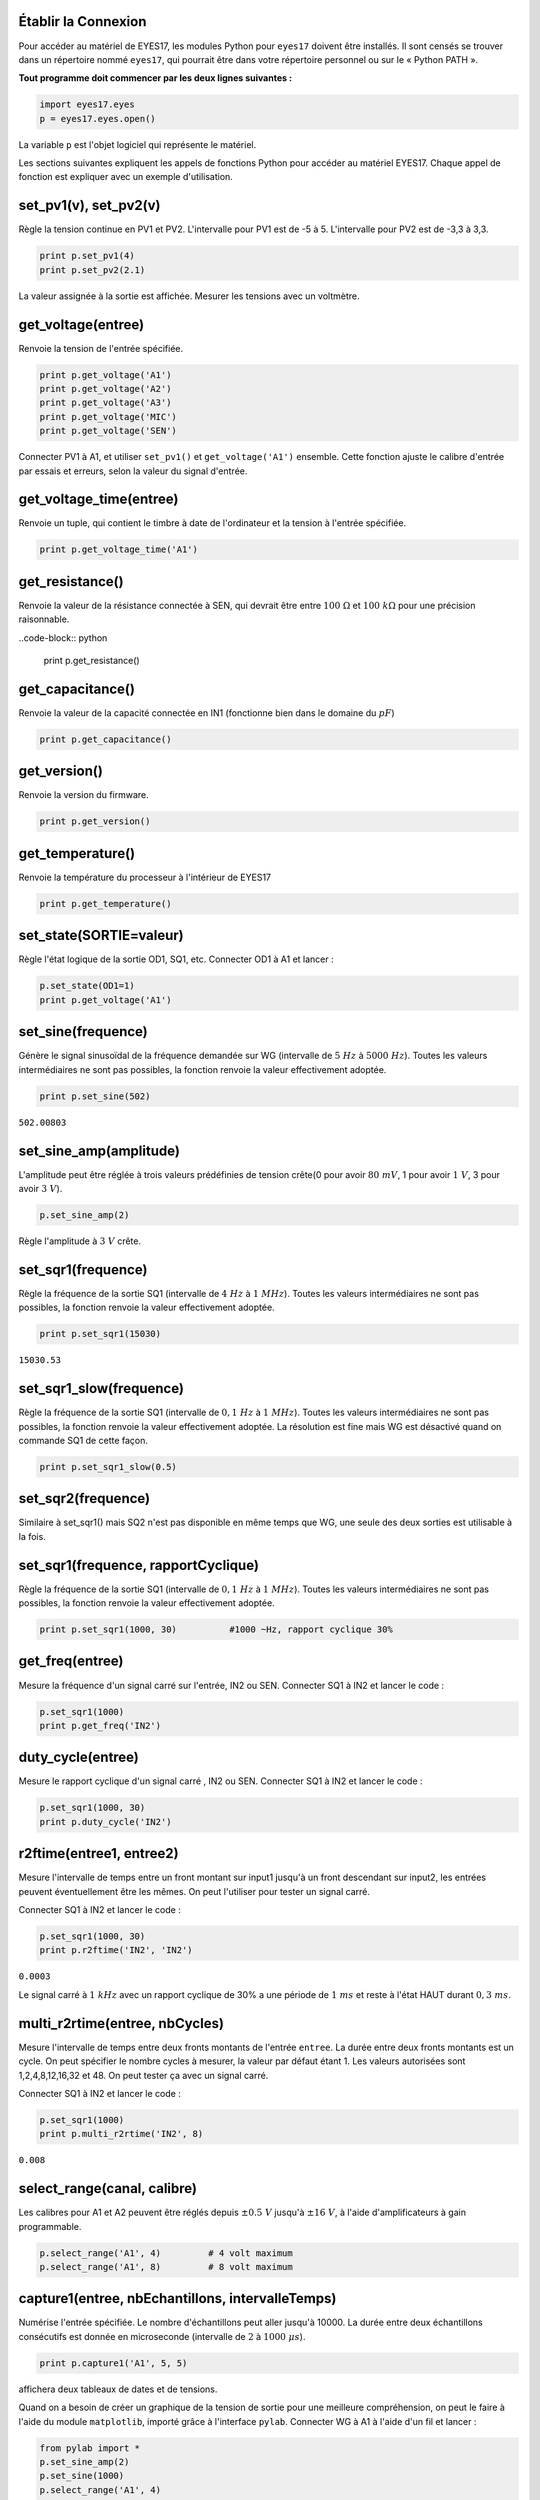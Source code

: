.. note
   
   Les programmes à interface graphique décrit dans les chapitres
   précédents sont prévus pour un ensemble fini d'expériences. Pour
   développer de nouvelles expériences, on doit savoir comment accéder
   aux fonctionnalités d'expEYES par logiciel. Les appels de fonctions
   importants pour communiquer avec l'appareil sont donnés ci-dessous.

Établir la Connexion
""""""""""""""""""""

Pour accéder au matériel de EYES17, les modules Python pour ``eyes17``
doivent être installés. Il sont censés se trouver dans un répertoire
nommé ``eyes17``, qui pourrait être dans votre répertoire personnel
ou sur le « Python PATH ».

**Tout programme doit commencer par les deux lignes suivantes :**

.. code-block:: python

   import eyes17.eyes
   p = eyes17.eyes.open()

La variable ``p`` est l'objet logiciel qui représente le matériel.

Les sections suivantes expliquent les appels de fonctions Python pour
accéder au matériel EYES17. Chaque appel de fonction est expliquer
avec un exemple d'utilisation.

set_pv1(v), set_pv2(v)
""""""""""""""""""""""

Règle la tension continue en PV1 et PV2. L'intervalle pour PV1 est
de -5 à 5. L'intervalle pour PV2 est de -3,3 à 3,3.

.. code-block:: python

   print p.set_pv1(4)
   print p.set_pv2(2.1)

La valeur assignée à la sortie est affichée. Mesurer les tensions
avec un voltmètre.

get_voltage(entree)
"""""""""""""""""""

Renvoie la tension de l'entrée spécifiée.

.. code-block:: python

   print p.get_voltage('A1')
   print p.get_voltage('A2')
   print p.get_voltage('A3')
   print p.get_voltage('MIC')
   print p.get_voltage('SEN')

Connecter PV1 à A1, et utiliser ``set_pv1()`` et ``get_voltage('A1')``
ensemble. Cette fonction ajuste le calibre d'entrée par essais et
erreurs, selon la valeur du signal d'entrée.

get_voltage_time(entree)
""""""""""""""""""""""""

Renvoie un tuple, qui contient le timbre à date de l'ordinateur et
la tension à l'entrée spécifiée.

.. code-block:: python

   print p.get_voltage_time('A1')


get_resistance()
""""""""""""""""

Renvoie la valeur de la résistance connectée à SEN, qui devrait être
entre :math:`100~\Omega` et :math:`100~k\Omega` pour une précision raisonnable.

..code-block:: python

   print p.get_resistance()


get_capacitance()
"""""""""""""""""

Renvoie la valeur de la capacité connectée en IN1 (fonctionne bien
dans le domaine du :math:`pF`)

.. code-block:: python

   print p.get_capacitance()


get_version()
"""""""""""""

Renvoie la version du firmware.

.. code-block:: python

   print p.get_version()

get_temperature()
"""""""""""""""""

Renvoie la température du processeur à l'intérieur de EYES17

.. code-block:: python

   print p.get_temperature()


set_state(SORTIE=valeur)
""""""""""""""""""""""""

Règle l'état logique de la sortie OD1, SQ1, etc. Connecter OD1 à A1
et lancer :

.. code-block:: python

   p.set_state(OD1=1)
   print p.get_voltage('A1')


set_sine(frequence)
"""""""""""""""""""

Génère le signal sinusoïdal de la fréquence demandée sur WG (intervalle
de :math:`5~Hz` à :math:`5000~Hz`). Toutes les valeurs intermédiaires ne sont
pas possibles, la fonction renvoie la valeur effectivement adoptée.

.. code-block:: python

   print p.set_sine(502)

``502.00803``

set_sine_amp(amplitude)
"""""""""""""""""""""""

L'amplitude peut être réglée à trois valeurs prédéfinies de tension
crête(0 pour avoir :math:`80~mV`, 1 pour avoir :math:`1~V`, 3 pour avoir :math:`3~V`).

.. code-block:: python

   p.set_sine_amp(2)

Règle l'amplitude à :math:`3~V` crête.

set_sqr1(frequence)
"""""""""""""""""""

Règle la fréquence de la sortie SQ1 (intervalle de :math:`4~Hz` à :math:`1~MHz`).
Toutes les valeurs intermédiaires ne sont pas possibles, la fonction
renvoie la valeur effectivement adoptée.

.. code-block:: python

   print p.set_sqr1(15030)

``15030.53``

set_sqr1_slow(frequence)
""""""""""""""""""""""""

Règle la fréquence de la sortie SQ1 (intervalle de :math:`0,1~Hz` à :math:`1~MHz`).
Toutes les valeurs intermédiaires ne sont pas possibles, la fonction
renvoie la valeur effectivement adoptée. La résolution est fine mais
WG est désactivé quand on commande SQ1 de cette façon.

.. code-block:: python

   print p.set_sqr1_slow(0.5)


set_sqr2(frequence)
"""""""""""""""""""

Similaire à set_sqr1() mais SQ2 n'est pas disponible en même temps
que WG, une seule des deux sorties est utilisable à la fois.

set_sqr1(frequence, rapportCyclique)
""""""""""""""""""""""""""""""""""""

Règle la fréquence de la sortie SQ1 (intervalle de :math:`0,1~Hz` à :math:`1~MHz`).
Toutes les valeurs intermédiaires ne sont pas possibles, la fonction
renvoie la valeur effectivement adoptée.

.. code-block:: python

   print p.set_sqr1(1000, 30)          #1000 ~Hz, rapport cyclique 30%


get_freq(entree)
""""""""""""""""

Mesure la fréquence d'un signal carré sur l'entrée, IN2 ou SEN. Connecter
SQ1 à IN2 et lancer le code :

.. code-block:: python

   p.set_sqr1(1000)
   print p.get_freq('IN2')


duty_cycle(entree)
""""""""""""""""""

Mesure le rapport cyclique d'un signal carré , IN2 ou SEN. Connecter
SQ1 à IN2 et lancer le code :

.. code-block:: python

   p.set_sqr1(1000, 30)
   print p.duty_cycle('IN2')


r2ftime(entree1, entree2)
"""""""""""""""""""""""""

Mesure l'intervalle de temps entre un front montant sur input1 jusqu'à
un front descendant sur input2, les entrées peuvent éventuellement
être les mêmes. On peut l'utiliser pour tester un signal carré.

Connecter SQ1 à IN2 et lancer le code :

.. code-block:: python

   p.set_sqr1(1000, 30)
   print p.r2ftime('IN2', 'IN2')

``0.0003``

Le signal carré à :math:`1~kHz` avec un rapport cyclique de 30% a une
période de :math:`1~ms` et reste à l'état HAUT durant :math:`0,3~ms`.

multi_r2rtime(entree, nbCycles)
""""""""""""""""""""""""""""""""

Mesure l'intervalle de temps entre deux fronts montants de l'entrée
``entree``. La durée entre deux fronts montants est un cycle.
On peut spécifier le nombre cycles à mesurer, la valeur par défaut
étant 1. Les valeurs autorisées sont 1,2,4,8,12,16,32 et 48. On peut
tester ça avec un signal carré.

Connecter SQ1 à IN2 et lancer le code :

.. code-block:: python

   p.set_sqr1(1000)
   print p.multi_r2rtime('IN2', 8)

``0.008``

select_range(canal, calibre)
""""""""""""""""""""""""""""

Les calibres pour A1 et A2 peuvent être réglés depuis :math:`\pm0.5~V`
jusqu'à :math:`\pm16~V`, à l'aide d'amplificateurs à gain programmable.

.. code-block:: python

   p.select_range('A1', 4)         # 4 volt maximum
   p.select_range('A1', 8)         # 8 volt maximum


capture1(entree, nbEchantillons, intervalleTemps)
"""""""""""""""""""""""""""""""""""""""""""""""""

Numérise l'entrée spécifiée. Le nombre d'échantillons peut aller jusqu'à
10000. La durée entre deux échantillons consécutifs est donnée en
microseconde (intervalle de :math:`2` à :math:`1000~\mu s`).

.. code-block:: python

   print p.capture1('A1', 5, 5)

affichera deux tableaux de dates et de tensions.

Quand on a besoin de créer un graphique de la tension de sortie pour
une meilleure compréhension, on peut le faire à l'aide du module ``matplotlib``,
importé grâce à l'interface ``pylab``. Connecter WG à A1 à l'aide
d'un fil et lancer :

.. code-block:: python

   from pylab import *
   p.set_sine_amp(2)
   p.set_sine(1000)
   p.select_range('A1', 4)
   t,v = p.capture1('A1', 300, 10)
   plot(t,v)
   show()

Le résultat de ce code est donné ci-dessous.

.. image:: pics/sine-mpl-screen.png
	   :width: 400px


capture2(nbEchantillons, intervalleTemps)
"""""""""""""""""""""""""""""""""""""""""

Numérise les entrées A1 et A2 simultanément. Le nombre d'échantillons
peut aller jusqu'à 10000. La durée entre deux échantillons consécutifs
est donnée en microseconde (intervalle de :math:`2` à :math:`1000~\mu s`).

Connecter WG à A1, et une diode entre A1 et A2. Lancer le code ci-dessous :

.. code-block:: python

   from pylab import *
   p.set_sine_amp(2)
   p.set_sine(1000)
   p.select_range('A1', 4)
   t,v,tt,vv = p.capture2(300, 10)
   plot(t,v)
   plot(tt,vv)
   show()

Le résultat de ce code est donné ci-dessous.

.. image:: pics/halfwave-mpl-screen.png
	   :width: 400px

capture4(nbEchantillons, intervalleTemps)
"""""""""""""""""""""""""""""""""""""""""

Numérise les entrées A1, A2, A3 et MIC simultanément. Le nombre d'échantillons
peut aller jusqu'à 10000. La durée entre deux échantillons consécutifs
est donnée en microseconde (intervalle de :math:`2` à :math:`1000~\mu s`).

Connecter WG à A3 et lancer le code donné ci-dessous. Le résultat
est montré ci-dessus.

.. code-block:: python

   from pylab import *
   p.set_sine_amp(2)
   p.set_sine(1000)
   p.select_range('A1', 4)
   res = p.capture4(300, 10)
   plot(res{[}4{]},res{[}5{]})        # A3
   plot(res{[}6{]},res{[}7{]})        # MIC
   show()


.. image:: pics/capture4-mpl-screen.png
	   :width: 400px
	   
set_wave(frequence, typeDeSignal)
"""""""""""""""""""""""""""""""""

Si le paramètre ``typeDeSignal`` n'est pas spécifié, cela génère
un signal en utilisant la table d'onde existante. Si ``typeDeSignal``
est spécifié ``'sine'`` ou ``'tria'``, la table d'onde
correspondante est chargée.

.. code-block:: python

   from pylab import *
   p.set_wave(1000, 'sine')
   p.set_wave(100)          # fréq. 100Hz avec la table existante
   x,y = p.capture1('A1', 500,50)
   plot(x,y)
   p.set_wave(100, 'tria')  # table d'onde triangulaire et 100 Hz
   x,y = p.capture1('A1', 500,50)
   plot(x,y)
   show()


load_equation(fonction, intervalle)
"""""""""""""""""""""""""""""""""""

Crée la table d'onde en utilisant l'équation. Connecter WG à A1 et
lancer le code ci-dessous. Le résultat est montré plus bas.

.. code-block:: python

   from pylab import *
   
   def f1(x):
       return sin(x) + sin(3*x)/3
       
   p.load_equation(f1, [-pi,pi])
   p.set_wave(400)
   x,y = p.capture1('A1', 500,10)
   plot(x,y)
   show()


load_table(table)
"""""""""""""""""

On peut aussi charger la table d'onde avec un tableau de 512 éléments.
Connecter WG à A1 et lancer le code ci-dessous. Après l'opération
de valeur absolue, la table commence par 256, puis descend jusqu'à
0 et enfin remonte jusqu'à 255, ce qui trace un signal triangulaire.
Le résultat dû à ce tableau est montré ci-dessus.

.. code-block:: python

   from pylab import *
   x = arange(-256, 256)
   x = abs(x)
   p.load_table(x)
   p.set_wave(400)
   x,y = p.capture1('A1', 500, 10)
   plot(x,y)
   show()


.. image:: pics/load-equation-mpl-screen.png
	   :width: 400px
	   
.. image:: pics/load-table-mpl-screen.png
	   :width: 400px
	   
